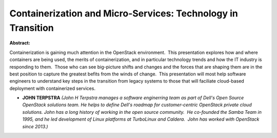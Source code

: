 Containerization and Micro-Services: Technology in Transition
~~~~~~~~~~~~~~~~~~~~~~~~~~~~~~~~~~~~~~~~~~~~~~~~~~~~~~~~~~~~~

**Abstract:**

Containerization is gaining much attention in the OpenStack environment.  This presentation explores how and where containers are being used, the merits of containerization, and in particular technology trends and how the IT industry is responding to them.  Those who can see big-picture shifts and changes and the forces that are shaping them are in the best position to capture the greatest befits from the winds of change.  This presentation will most help software engineers to understand key steps in the transition from legacy systems to those that will faciliate cloud-based deployment with containerized services.


* **JOHN TERPSTRA** *(John H Terpstra manages a software enginerring team as part of Dell's Open Source OpenStack solutions team. He helps to define Dell's roadmap for customer-centric OpenStack private cloud solutions. John has a long history of working in the open source community.  He co-founded the Samba Team in 1995, and he led development of Linux platforms at TurboLinux and Caldera.  John has worked with OpenStack since 2013.)*
